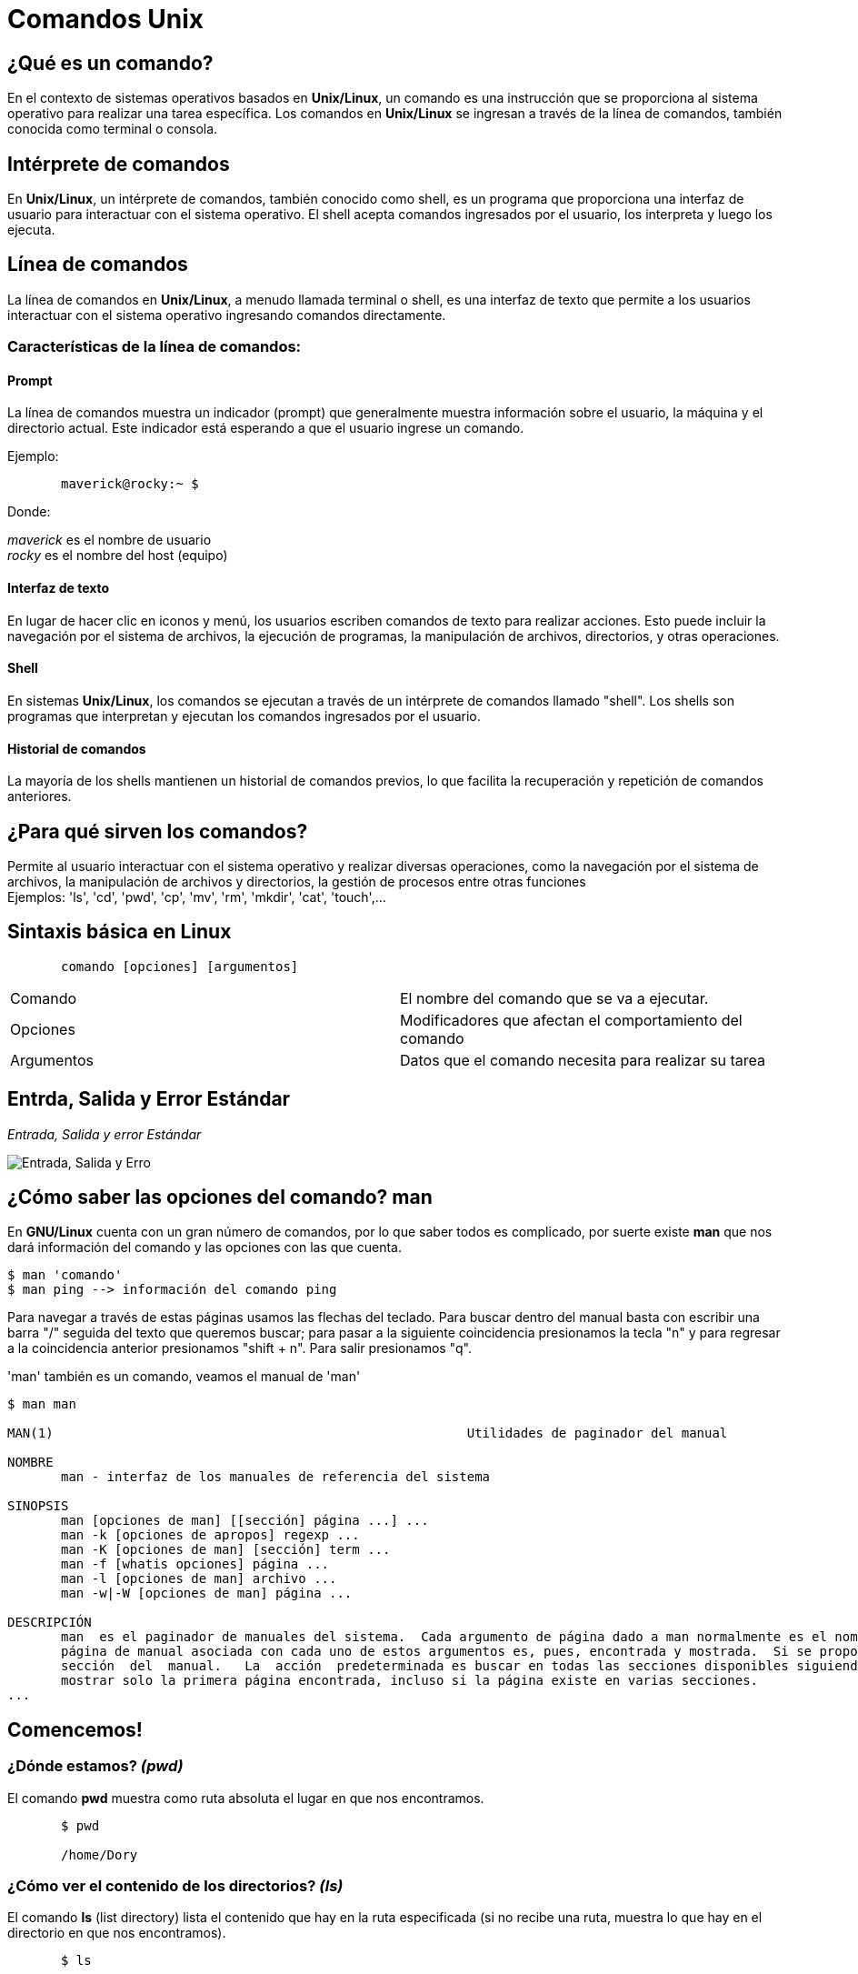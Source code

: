 = Comandos Unix

:table-caption: Tabla
:figure-caption: Figura

[#lo_basico]
== ¿Qué es un comando?
En el contexto de sistemas operativos basados en *Unix/Linux*, un comando es una instrucción que se proporciona al sistema operativo para realizar una tarea específica. Los comandos en *Unix/Linux* se ingresan a través de la línea de comandos, también conocida como terminal o consola.

== Intérprete de comandos
En *Unix/Linux*, un intérprete de comandos, también conocido como shell, es un programa que proporciona una interfaz de usuario para interactuar con el sistema operativo. El shell acepta comandos ingresados por el usuario, los interpreta y luego los ejecuta.

== Línea de comandos
La línea de comandos en *Unix/Linux*, a menudo llamada terminal o shell, es una interfaz de texto que permite a los usuarios interactuar con el sistema operativo ingresando comandos directamente.

=== Características de la línea de comandos:

==== Prompt
La línea de comandos muestra un indicador (prompt) que generalmente muestra información sobre el usuario, la máquina y el directorio actual. Este indicador está esperando a que el usuario ingrese un comando.

Ejemplo:
----
       maverick@rocky:~ $
----
Donde: +

_maverick_ es el nombre de usuario +
_rocky_ es el nombre del host (equipo)

==== Interfaz de texto
En lugar de hacer clic en iconos y menú, los usuarios escriben comandos de texto para realizar acciones. Esto puede incluir la navegación por el sistema de archivos, la ejecución de programas, la manipulación de archivos, directorios, y otras operaciones.

==== Shell
En sistemas *Unix/Linux*, los comandos se ejecutan a través de un intérprete de comandos llamado "shell". Los shells son programas que interpretan y ejecutan los comandos ingresados por el usuario.

==== Historial de comandos
La mayoría de los shells mantienen un historial de comandos previos, lo que facilita la recuperación y repetición de comandos anteriores.


== ¿Para qué sirven los comandos?

Permite al usuario interactuar con el sistema operativo y realizar diversas operaciones, como la navegación por el sistema de archivos, la manipulación de archivos y directorios, la gestión de procesos entre otras funciones + 
Ejemplos: 'ls', 'cd', 'pwd', 'cp', 'mv', 'rm', 'mkdir', 'cat', 'touch',...

== Sintaxis básica en Linux
----
       comando [opciones] [argumentos]
----

|===
| Comando      | El nombre del comando que se va a ejecutar.
| Opciones     | Modificadores que afectan el comportamiento del comando
|Argumentos    | Datos que el comando necesita para realizar su tarea
|===

== Entrda, Salida y Error Estándar

._Entrada, Salida y error Estándar_ 
image:estandar.png["Entrada, Salida y Erro"]

== ¿Cómo saber las opciones del comando? *man*
En *GNU/Linux* cuenta con un gran número de comandos, por lo que saber todos es complicado, por suerte existe *man* que nos dará información del comando y las opciones con las que cuenta.

----
$ man 'comando'
$ man ping --> información del comando ping
----
Para navegar a través de estas páginas usamos las flechas del teclado. Para buscar dentro del manual basta con escribir una barra "/" seguida del texto que queremos buscar; para pasar a la siguiente coincidencia presionamos la tecla "n" y para regresar a la coincidencia anterior presionamos "shift + n". Para salir presionamos "q".

'man' también es un comando, veamos el manual de 'man'

----

$ man man

MAN(1)                                                      Utilidades de paginador del manual                                                     MAN(1)

NOMBRE
       man - interfaz de los manuales de referencia del sistema

SINOPSIS
       man [opciones de man] [[sección] página ...] ...
       man -k [opciones de apropos] regexp ...
       man -K [opciones de man] [sección] term ...
       man -f [whatis opciones] página ...
       man -l [opciones de man] archivo ...
       man -w|-W [opciones de man] página ...

DESCRIPCIÓN
       man  es el paginador de manuales del sistema.  Cada argumento de página dado a man normalmente es el nombre de un programa, utilidad o función. La
       página de manual asociada con cada uno de estos argumentos es, pues, encontrada y mostrada.  Si se proporciona una sección, man mirará solo en esa
       sección  del  manual.   La  acción  predeterminada es buscar en todas las secciones disponibles siguiendo un orden predefinido (véase DEFAULTS), y
       mostrar solo la primera página encontrada, incluso si la página existe en varias secciones.
...

----

== Comencemos!

=== ¿Dónde estamos? _(pwd)_
El comando *pwd* muestra como ruta absoluta el lugar en que nos encontramos. 
----
       $ pwd 

       /home/Dory
----

=== ¿Cómo ver el contenido de los directorios? _(ls)_
El comando *ls* (list directory) lista el contenido que hay en la ruta especificada (si no recibe una ruta, muestra lo que hay en el directorio en que nos encontramos).

----
       $ ls

       Barco_Hundido    Corriente_Marina    Sherman_Wallaby_42_Sidney
----

|===
| Comando       | Descripción

| ls 			| Despliega el contenido del directorio donde se encuentre.

| ls /etc/apt	| Despliegue el contenido de la ruta que se especifique.

| ls -l		    | Utiliza formato de lista larga (muestra más detalles).

| ls -a		    | No ignora entradas que empiecen con "." (archivos ocultos).

| ls -t		    | Ordenar por tiempo de modificación (el más reciente primero).

| ls -S		    | Ordena por tamaño de archivo.

|===

=== ¿Cómo moverse entre los directorios? _(cd)_
El comando *cd* (change directory) se utiliza para cambiar el directorio actual en el que se encuentra. +
Ejemplo:

----
       cd Barco_Hundido
----

|===
| Comando       | Descripción

| cd            | En el caso que *cd* se ejecute sin parámetros, cambiará al directorio personal o home directory del usuario. 

| cd /etc/apt/	| Ir a la ruta especificada. Esta es una ruta absoluta ya que comienza con "/".

| cd .			| Directorio actual.

| cd ..			| Cambia al directorio padre (un directorio arriba de donde estamos). 

| cd /			| Cambia al directorio raíz.

| cd -			| Cambia al directorio donde estábamos anteriormente.

|===

=== Hora de crear un directorio _(mkdir)_
*mkdir* se utiliza para crear directorios. +

----
       $ mkdir [opcion] nombreDirectorio
----

|===
|Comando   |Descripción
|$ mkdir nombreCarpeta         | Crea un directorio llamado 'nombreCarpeta'
|$ mkdir -p carpeta1/carpeta2 | Crea directorios de manera recursiva
|===

=== ¿Y los archivos? _(touch)_
*touch* se utiliza para crear archivos vacíos.

----
       $ touch [opcion] 'nombreArchivo
----
|===
|Comando    | Descripción
|$ touch Documento   | Crea un archivo llamado 'Documento'
|$ touch ejemplo.txt | Crea un archivo llamado 'ejemplo.txt'
|===
[NOTE, caption=Nota]
====
Se pueden crear archivos con la extensión que se necesita
====

=== ¿Y si mejor creo una copia? _(cp)_
El comando *cp* lo utilizamos para copiar archivos y directorios.

----
       $ cp [opcion] 'nombre' 'origen' 'destino'
----
|===
|Comando        | Descripción
|$ cp cancion musica | Copia el archivo 'cancion' en el directorio 'musica'
|$ cp -r temp/ aux/  | Copia el contenido del directorio 'temp' en el directorio 'aux' de manera recursiva
|===

=== ¿Cómo se puede mover un directorio o archivo? _(mv)_
Para mover de lugar un archivo o directorio utilizamos el comando *mv*.

----
       $ mv [opcion] 'origen/' 'destino'/
----
|===
| Comando       | Descripción
| $ mv archivo /ruta/del/destino/ | Mueve 'archivo' a '/ruta/del/destino/'
| $ mv carpeta1/ carpeta2/ | Mueve la 'caprtepa1/' a 'carpeta2/'
|===

=== Renombrar un directorio o archivo _(mv)_
con *mv* también podemos renombrar un archivo o directorio.

----
       $ mv [opcion] 'nombre' 'nuevoNombre'
----

|===
| Comando        | Descripción
| $ mv version1 version2    | Cambia el nombre de el archivo 'version1' a 'version2'
|===

=== Eliminemos algo _(rmdir)_
*rmdir* lo utilizaremos para eliminar directorio vacíos, es decir, aquellos que no contengan subdirectorio ni archivos.

----
       $ rm [opcion] 'directorioVacio'
----

=== Eliminar archivos _(rm)_
Con *rm* podemos eliminar archivos, además de directorio que no estén vacíos.

----
       $ rm [opcion] 'archivo'
----

|===
| Comando          | Descripción
| $ rm documento.txt     | Elimina el archivo 'documento.txt'
| $ rm -r carpeta/     | Elimina de manera recursiva el directorio 'carpeta/'  y todo su contenido.
| $ rm -i aux.txt | Solicita confirmación antes de eliminar el archivo 'aux.txt'
|===
[NOTE, caption=Nota]
====
La opción *-r* (recursivo) es esencial cuando se utiliza rm para eliminar directorios y su contenido. Sin esta opción, *rm* no eliminará directorios no vacíos.
====

*Advertencia* +
Antes de eliminar cualquier archivo o directorio, hay que estar completamente seguros de que ya no son necesarios, pues tanto *rmdir* con *rm* no  solicitan algún tipo de confirmación y todo lo eliminado no se podrá recuperar.




=== ¿Qué está escrito aquí? _(cat)_
El comando *cat* se utiliza para concatenar y mostrar el contenido de archivos.

----
$ cat [opcion] file
----
|===
| Comando           | Descripción
| $ cat 'ejemplo.txt'   | Muestra el contenido del archivo 'ejemplo.txt'
|===

=== Otra forma de ver el contenido de mi archivo? _(less)_
*less* también nos permite visualizar el contenido de los archivos.

----
$ less [opcion] file
----
|===
| Comando       | Descripción
| $ less hola.c | Muestra en contenido de hola.c
|===
[NOTE, caption=Nota]
====
Presionamos 'q' para salir de less
====

*Diferencias entre _cat_ y _less_*
|===
|cat          |less
|Su función principal es concatenar y mostrar el contenido de archivos en la salida estándar (generalmente la pantalla).      | Permite visualizar el contenido de archivos de manera paginada, lo que facilita la navegación por grandes cantidades de datos. A diferencia de *cat*, *less* muestra el contenido de manera que se puede desplazar hacia arriba y hacia abajo.
|*cat archivo1 archivo2* muestra el contenido de *archivo1* seguido por el contenido de *archivo2*.      | *less archivo.txt* permite ver el contenido de *archivo.txt* de manera paginada, facilitando la lectura y la navegación.
|Muestra todo el contenido de los archivos de una vez. Puede ser útil para archivos pequeños o cuando simplemente se quiere ver rápidamente el contenido completo.|  Permite desplazarse hacia arriba y hacia abajo, realizar búsquedas, y ofrece otras funciones de visualización más avanzadas.
|===

=== ¿Dónde lo encuentro? _(find)_
Para buscar buscar directorios o archivo utilizaremos el comando *find*

----
$ find [ruta] [opciones] -name 'patron'
----
|===
| Comando       | Descripción
| $ find /home/usuario -name '*.txt' | Busca todos los archivos con extensión'.txt' en el directorio especificado.
|===

=== Limpiemos la pantalla _(clear)_
*clear* lo utilizaremos para limpiar la pantalla.

----
$ clear
----

